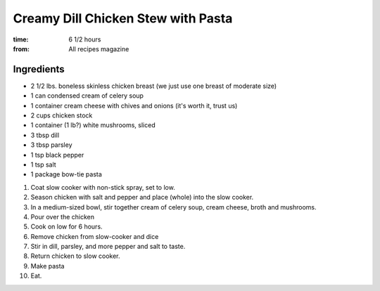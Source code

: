 Creamy Dill Chicken Stew with Pasta
===================================
:time: 6 1/2 hours
:from: All recipes magazine
Ingredients
-----------

* 2 1/2 lbs. boneless skinless chicken breast (we just use one breast of moderate size)
* 1 can condensed cream of celery soup
* 1 container cream cheese with chives and onions (it's worth it, trust us)
* 2 cups chicken stock
* 1 container (1 lb?) white mushrooms, sliced
* 3 tbsp dill
* 3 tbsp parsley
* 1 tsp black pepper
* 1 tsp salt
* 1 package bow-tie pasta

1. Coat slow cooker with non-stick spray, set to low.
2. Season chicken with salt and pepper and place (whole) into the slow cooker.
3. In a medium-sized bowl, stir together cream of celery soup, cream cheese, broth and mushrooms.
4. Pour over the chicken 
5. Cook on low for 6 hours.
6. Remove chicken from slow-cooker and dice
7. Stir in dill, parsley, and more pepper and salt to taste. 
8. Return chicken to slow cooker.
9. Make pasta
10. Eat.
